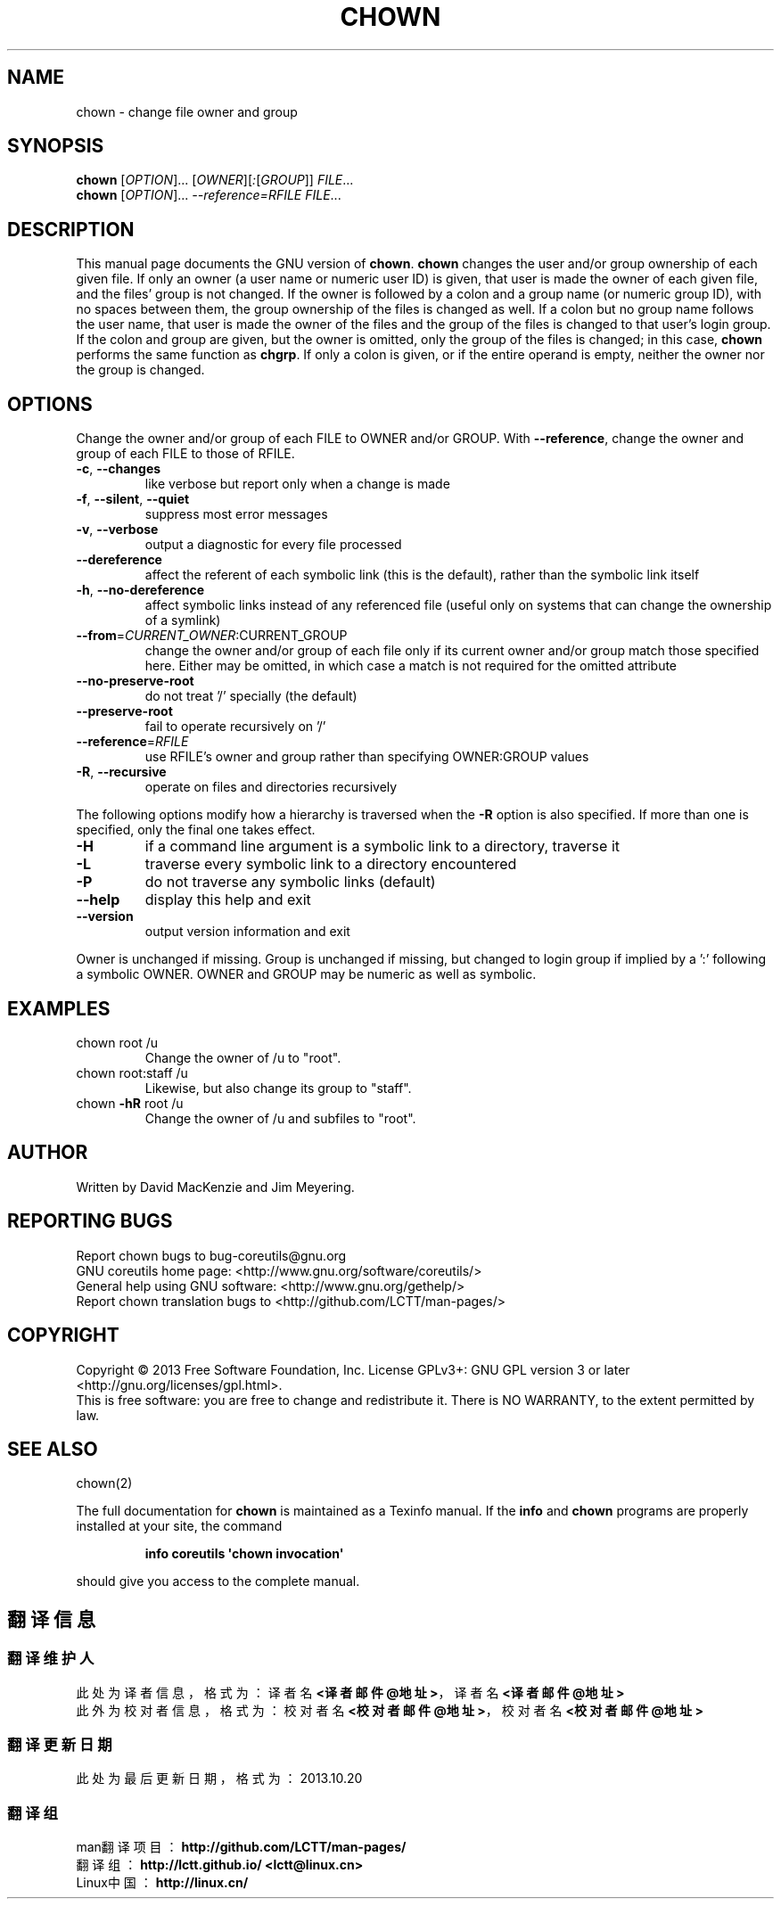 .\" DO NOT MODIFY THIS FILE!  It was generated by help2man 1.35.
.TH CHOWN "1" "October 2013" "GNU coreutils 8.21" "User Commands"
.SH NAME
chown \- change file owner and group
.SH SYNOPSIS
.B chown
[\fIOPTION\fR]... [\fIOWNER\fR][\fI:\fR[\fIGROUP\fR]] \fIFILE\fR...
.br
.B chown
[\fIOPTION\fR]... \fI--reference=RFILE FILE\fR...
.SH DESCRIPTION
This manual page
documents the GNU version of
.BR chown .
.B chown
changes the user and/or group ownership of each given file.  If
only an owner (a user name or numeric user ID) is given, that user is made the
owner of each given file, and the files' group is not changed.  If the
owner is followed by a colon and a group name (or numeric group ID),
with no spaces between them, the group ownership of the files is
changed as well.  If a colon but no group name follows the user name,
that user is made the owner of the files and the group of the files is
changed to that user's login group.  If the colon and group are given,
but the owner is omitted, only the group of the files is changed;
in this case,
.B chown
performs the same function as
.BR chgrp .
If only a colon is given, or if the entire operand is empty, neither the
owner nor the group is changed.
.SH OPTIONS
.PP
Change the owner and/or group of each FILE to OWNER and/or GROUP.
With \fB\-\-reference\fR, change the owner and group of each FILE to those of RFILE.
.TP
\fB\-c\fR, \fB\-\-changes\fR
like verbose but report only when a change is made
.TP
\fB\-f\fR, \fB\-\-silent\fR, \fB\-\-quiet\fR
suppress most error messages
.TP
\fB\-v\fR, \fB\-\-verbose\fR
output a diagnostic for every file processed
.TP
\fB\-\-dereference\fR
affect the referent of each symbolic link (this is
the default), rather than the symbolic link itself
.TP
\fB\-h\fR, \fB\-\-no\-dereference\fR
affect symbolic links instead of any referenced file
(useful only on systems that can change the
ownership of a symlink)
.TP
\fB\-\-from\fR=\fICURRENT_OWNER\fR:CURRENT_GROUP
change the owner and/or group of each file only if
its current owner and/or group match those specified
here.  Either may be omitted, in which case a match
is not required for the omitted attribute
.TP
\fB\-\-no\-preserve\-root\fR
do not treat '/' specially (the default)
.TP
\fB\-\-preserve\-root\fR
fail to operate recursively on '/'
.TP
\fB\-\-reference\fR=\fIRFILE\fR
use RFILE's owner and group rather than
specifying OWNER:GROUP values
.TP
\fB\-R\fR, \fB\-\-recursive\fR
operate on files and directories recursively
.PP
The following options modify how a hierarchy is traversed when the \fB\-R\fR
option is also specified.  If more than one is specified, only the final
one takes effect.
.TP
\fB\-H\fR
if a command line argument is a symbolic link
to a directory, traverse it
.TP
\fB\-L\fR
traverse every symbolic link to a directory
encountered
.TP
\fB\-P\fR
do not traverse any symbolic links (default)
.TP
\fB\-\-help\fR
display this help and exit
.TP
\fB\-\-version\fR
output version information and exit
.PP
Owner is unchanged if missing.  Group is unchanged if missing, but changed
to login group if implied by a ':' following a symbolic OWNER.
OWNER and GROUP may be numeric as well as symbolic.
.SH EXAMPLES
.TP
chown root /u
Change the owner of /u to "root".
.TP
chown root:staff /u
Likewise, but also change its group to "staff".
.TP
chown \fB\-hR\fR root /u
Change the owner of /u and subfiles to "root".
.SH AUTHOR
Written by David MacKenzie and Jim Meyering.
.SH "REPORTING BUGS"
Report chown bugs to bug\-coreutils@gnu.org
.br
GNU coreutils home page: <http://www.gnu.org/software/coreutils/>
.br
General help using GNU software: <http://www.gnu.org/gethelp/>
.br
Report chown translation bugs to <http://github.com/LCTT/man-pages/>
.SH COPYRIGHT
Copyright \(co 2013 Free Software Foundation, Inc.
License GPLv3+: GNU GPL version 3 or later <http://gnu.org/licenses/gpl.html>.
.br
This is free software: you are free to change and redistribute it.
There is NO WARRANTY, to the extent permitted by law.
.SH "SEE ALSO"
chown(2)
.PP
The full documentation for
.B chown
is maintained as a Texinfo manual.  If the
.B info
and
.B chown
programs are properly installed at your site, the command
.IP
.B info coreutils \(aqchown invocation\(aq
.PP
should give you access to the complete manual.
.SH "翻译信息"
.SS "翻译维护人"
此处为译者信息，格式为：译者名 \fB<译者邮件@地址>\fP，译者名 \fB<译者邮件@地址>\fP
.br
此外为校对者信息，格式为：校对者名 \fB<校对者邮件@地址>\fP，校对者名 \fB<校对者邮件@地址>\fP
.br
.SS "翻译更新日期"
此处为最后更新日期，格式为：2013.10.20
.SS "翻译组"
man翻译项目 ：\fBhttp://github.com/LCTT/man-pages/\fP
.br
翻译组      ：\fBhttp://lctt.github.io/  <lctt@linux.cn>\fP
.br
Linux中国   ：\fBhttp://linux.cn/\fP
